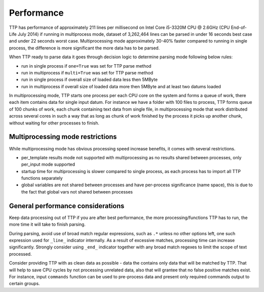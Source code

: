 Performance
===========

TTP has performance of approximately 211 lines per millisecond on Intel Core i5-3320M CPU @ 2.6GHz (CPU End-of-Life July 2014) if running in multiprocess mode, dataset of 3,262,464 lines can be parsed in under 16 seconds best case and under 22 seconds worst case. Multiprocessing mode approximately 30-40% faster compared to running in single process, the difference is more significant the more data has to be parsed.

When TTP ready to parse data it goes through decision logic to determine parsing mode following below rules:

* run in single process if ``one=True`` was set for TTP parse method
* run in multiprocess if ``multi=True`` was set for TTP parse method
* run in single process if overall size of loaded data less then 5MByte
* run in multiprocess if overall size of loaded data more then 5MByte and at least two datums loaded

In multiprocessing mode, TTP starts one process per each CPU core on the system and forms a queue of work, there each item contains data for single input datum. For instance we have a folder with 100 files to process, TTP forms queue of 100 chunks of work, each chunk containing text data from single file, in multiprocessing mode that work distributed across several cores in such a way that as long as chunk of work finished by the process it picks up another chunk, without waiting for other processes to finish.

Multiprocessing mode restrictions
---------------------------------

While multiprocessing mode has obvious processing speed increase benefits, it comes with several restrictions.

* per_template results mode not supported with multiprocessing as no results shared between processes, only per_input mode supported
* startup time for multiprocessing is slower compared to single process, as each process has to import all TTP functions separately
* global variables are not shared between processes and have per-process significance (name space), this is due to the fact that global vars not shared between processes


General performance considerations
-----------------------------------

Keep data processing out of TTP if you are after best performance, the more processing/functions TTP has to run, the more time it will take to finish parsing.

During parsing, avoid use of broad match regular expressions, such as ``.*`` unless no other options left, one such expression used for ``_line_`` indicator internally. As a result of excessive matches, processing time can increase significantly. Strongly consider using ``_end_`` indicator together with any broad match regexes to limit the scope of text processed.

Consider providing TTP with as clean data as possible - data the contains only data that will be matched by TTP. That will help to save CPU cycles by not processing unrelated data, also that will grantee that no false positive matches exist. For instance, input ``commands`` function can be used to pre-process data and present only required commands output to certain groups.